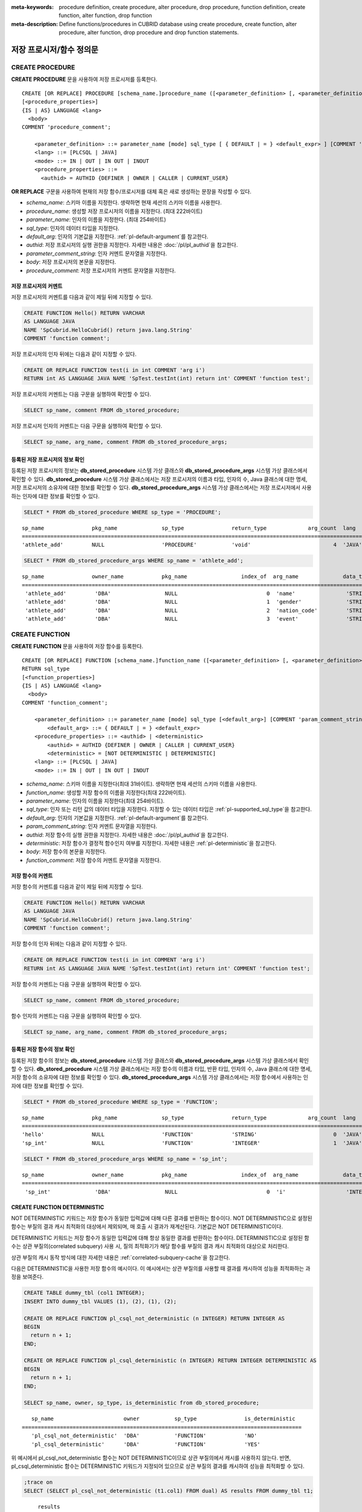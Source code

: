 
:meta-keywords: procedure definition, create procedure, alter procedure, drop procedure, function definition, create function, alter function, drop function
:meta-description: Define functions/procedures in CUBRID database using create procedure, create function, alter procedure, alter function, drop procedure and drop function statements.


*************************
저장 프로시저/함수 정의문
*************************

.. _create-procedure:

CREATE PROCEDURE
=================

**CREATE PROCEDURE** 문을 사용하여 저장 프로시저를 등록한다.

::

    CREATE [OR REPLACE] PROCEDURE [schema_name.]procedure_name ([<parameter_definition> [, <parameter_definition>] ...])
    [<procedure_properties>]
    {IS | AS} LANGUAGE <lang> 
      <body>
    COMMENT 'procedure_comment';
    
        <parameter_definition> ::= parameter_name [mode] sql_type [ { DEFAULT | = } <default_expr> ] [COMMENT 'parameter_comment_string']
        <lang> ::= [PLCSQL | JAVA]
        <mode> ::= IN | OUT | IN OUT | INOUT
        <procedure_properties> ::= 
          <authid> = AUTHID {DEFINER | OWNER | CALLER | CURRENT_USER}

**OR REPLACE** 구문을 사용하여 현재의 저장 함수/프로시저를 대체 혹은 새로 생성하는 문장을 작성할 수 있다.

*   *schema_name*: 스키마 이름을 지정한다. 생략하면 현재 세션의 스키마 이름을 사용한다.
*   *procedure_name*: 생성할 저장 프로시저의 이름을 지정한다. (최대 222바이트)
*   *parameter_name*: 인자의 이름을 지정한다. (최대 254바이트)
*   *sql_type*: 인자의 데이터 타입을 지정한다.
*   *default_arg*: 인자의 기본값을 지정한다. :ref:`pl-default-argument`\를 참고한다.
*   *authid*: 저장 프로시저의 실행 권한을 지정한다. 자세한 내용은 :doc:`/pl/pl_authid`\을 참고한다.
*   *parameter_comment_string*: 인자 커멘트 문자열을 지정한다.
*   *body*: 저장 프로시저의 본문을 지정한다.
*   *procedure_comment*: 저장 프로시저의 커멘트 문자열을 지정한다.

저장 프로시저의 커멘트
----------------------------------

저장 프로시저의 커멘트를 다음과 같이 제일 뒤에 지정할 수 있다. 

.. code-block:: sql


    CREATE FUNCTION Hello() RETURN VARCHAR
    AS LANGUAGE JAVA
    NAME 'SpCubrid.HelloCubrid() return java.lang.String'
    COMMENT 'function comment';

저장 프로시저의 인자 뒤에는 다음과 같이 지정할 수 있다.

.. code-block:: sql

    CREATE OR REPLACE FUNCTION test(i in int COMMENT 'arg i') 
    RETURN int AS LANGUAGE JAVA NAME 'SpTest.testInt(int) return int' COMMENT 'function test';

저장 프로시저의 커멘트는 다음 구문을 실행하여 확인할 수 있다.

.. code-block:: sql

    SELECT sp_name, comment FROM db_stored_procedure; 

저장 프로시저 인자의 커멘트는 다음 구문을 실행하여 확인할 수 있다.

.. code-block:: sql
          
    SELECT sp_name, arg_name, comment FROM db_stored_procedure_args;


등록된 저장 프로시저의 정보 확인
------------------------------------------

등록된 저장 프로시저의 정보는 **db_stored_procedure** 시스템 가상 클래스와 **db_stored_procedure_args** 시스템 가상 클래스에서 확인할 수 있다. 
**db_stored_procedure** 시스템 가상 클래스에서는 저장 프로시저의 이름과 타입, 인자의 수, Java 클래스에 대한 명세, 저장 프로시저의 소유자에 대한 정보를 확인할 수 있다.
**db_stored_procedure_args** 시스템 가상 클래스에서는 저장 프로시저에서 사용하는 인자에 대한 정보를 확인할 수 있다.

.. code-block:: sql

    SELECT * FROM db_stored_procedure WHERE sp_type = 'PROCEDURE';
    
::

    sp_name               pkg_name              sp_type               return_type             arg_count  lang                  authid                is_deterministic      target                                                                                      owner    code    comment             
    ============================================================================================================================================================================================================================================================================================
    'athlete_add'         NULL                  'PROCEDURE'           'void'                          4  'JAVA'                'DEFINER'             'NO'                  'Athlete.Athlete(java.lang.String, java.lang.String, java.lang.String, java.lang.String)'   'DBA'    NULL    NULL 

.. code-block:: sql
    
    SELECT * FROM db_stored_procedure_args WHERE sp_name = 'athlete_add';
    
::

    sp_name               owner_name            pkg_name                 index_of  arg_name              data_type             mode                  is_optional           default_value         comment           
    =======================================================================================================================================================================================================
     'athlete_add'         'DBA'                 NULL                            0  'name'                'STRING'              'IN'                  'NO'                  NULL                  NULL              
     'athlete_add'         'DBA'                 NULL                            1  'gender'              'STRING'              'IN'                  'NO'                  NULL                  NULL              
     'athlete_add'         'DBA'                 NULL                            2  'nation_code'         'STRING'              'IN'                  'NO'                  NULL                  NULL              
     'athlete_add'         'DBA'                 NULL                            3  'event'               'STRING'              'IN'                  'NO'                  NULL                  NULL


.. _create-function:

CREATE FUNCTION
=================

**CREATE FUNCTION** 문을 사용하여 저장 함수를 등록한다.

::

    CREATE [OR REPLACE] FUNCTION [schema_name.]function_name ([<parameter_definition> [, <parameter_definition>] ...])
    RETURN sql_type
    [<function_properties>]
    {IS | AS} LANGUAGE <lang> 
      <body>
    COMMENT 'function_comment';
    
        <parameter_definition> ::= parameter_name [mode] sql_type [<default_arg>] [COMMENT 'param_comment_string']
            <default_arg> ::= { DEFAULT | = } <default_expr>
        <procedure_properties> ::= <authid> | <deterministic>
            <authid> = AUTHID {DEFINER | OWNER | CALLER | CURRENT_USER}
            <deterministic> = [NOT DETERMINISTIC | DETERMINISTIC]
        <lang> ::= [PLCSQL | JAVA]
        <mode> ::= IN | OUT | IN OUT | INOUT

*   *schema_name*: 스키마 이름을 지정한다(최대 31바이트). 생략하면 현재 세션의 스키마 이름을 사용한다.
*   *function_name*: 생성할 저장 함수의 이름을 지정한다(최대 222바이트).
*   *parameter_name*: 인자의 이름을 지정한다(최대 254바이트).
*   *sql_type*: 인자 또는 리턴 값의 데이터 타입을 지정한다. 지정할 수 있는 데이터 타입은 :ref:`pl-supported_sql_type`\을 참고한다.
*   *default_arg*: 인자의 기본값을 지정한다. :ref:`pl-default-argument`\를 참고한다.
*   *param_comment_string*: 인자 커멘트 문자열을 지정한다.
*   *authid*: 저장 함수의 실행 권한을 지정한다. 자세한 내용은 :doc:`/pl/pl_authid`\을 참고한다.
*   *deterministic*: 저장 함수가 결정적 함수인지 여부를 지정한다. 자세한 내용은 :ref:`pl-deterministic`\을 참고한다.
*   *body*: 저장 함수의 본문을 지정한다.
*   *function_comment*: 저장 함수의 커멘트 문자열을 지정한다.

저장 함수의 커멘트
----------------------------------

저장 함수의 커멘트를 다음과 같이 제일 뒤에 지정할 수 있다. 

.. code-block:: sql

    CREATE FUNCTION Hello() RETURN VARCHAR
    AS LANGUAGE JAVA
    NAME 'SpCubrid.HelloCubrid() return java.lang.String'
    COMMENT 'function comment';

저장 함수의 인자 뒤에는 다음과 같이 지정할 수 있다.

.. code-block:: sql

    CREATE OR REPLACE FUNCTION test(i in int COMMENT 'arg i') 
    RETURN int AS LANGUAGE JAVA NAME 'SpTest.testInt(int) return int' COMMENT 'function test';

저장 함수의 커멘트는 다음 구문을 실행하여 확인할 수 있다.

.. code-block:: sql

    SELECT sp_name, comment FROM db_stored_procedure; 

함수 인자의 커멘트는 다음 구문을 실행하여 확인할 수 있다.

.. code-block:: sql
          
    SELECT sp_name, arg_name, comment FROM db_stored_procedure_args;

등록된 저장 함수의 정보 확인
------------------------------------------

등록된 저장 함수의 정보는 **db_stored_procedure** 시스템 가상 클래스와 **db_stored_procedure_args** 시스템 가상 클래스에서 확인할 수 있다. 
**db_stored_procedure** 시스템 가상 클래스에서는 저장 함수의 이름과 타입, 반환 타입, 인자의 수, Java 클래스에 대한 명세, 저장 함수의 소유자에 대한 정보를 확인할 수 있다. 
**db_stored_procedure_args** 시스템 가상 클래스에서는 저장 함수에서 사용하는 인자에 대한 정보를 확인할 수 있다.

.. code-block:: sql

    SELECT * FROM db_stored_procedure WHERE sp_type = 'FUNCTION';
    
::

    sp_name               pkg_name              sp_type               return_type             arg_count  lang                  authid                is_deterministic      target                                              owner      code      comment             
    ======================================================================================================================================================================================================================================================
    'hello'               NULL                  'FUNCTION'            'STRING'                        0  'JAVA'                'DEFINER'             'NO'                  'SpCubrid.HelloCubrid() return java.lang.String'    'DBA'      NULL      NULL                
    'sp_int'              NULL                  'FUNCTION'            'INTEGER'                       1  'JAVA'                'DEFINER'             'NO'                  'SpCubrid.SpInt(int) return int'                    'DBA'      NULL      NULL  

.. code-block:: sql
    
    SELECT * FROM db_stored_procedure_args WHERE sp_name = 'sp_int';
    
::

    sp_name               owner_name            pkg_name                 index_of  arg_name              data_type             mode                  is_optional           default_value         comment           
    =======================================================================================================================================================================================================
     'sp_int'              'DBA'                 NULL                            0  'i'                   'INTEGER'             'IN'                  'NO'                  NULL                  NULL    


CREATE FUNCTION DETERMINISTIC
------------------------------------------

NOT DETERMINISTIC 키워드는 저장 함수가 동일한 입력값에 대해 다른 결과를 반환하는 함수이다.
NOT DETERMINISTIC으로 설정된 함수는 부질의 결과 캐시 최적화의 대상에서 제외되며, 매 호출 시 결과가 재계산된다.
기본값은 NOT DETERMINISTIC이다.

DETERMINISTIC 키워드는 저장 함수가 동일한 입력값에 대해 항상 동일한 결과를 반환하는 함수이다. 
DETERMINISTIC으로 설정된 함수는 상관 부질의(correlated subquery) 사용 시, 질의 최적화기가 해당 함수를 부질의 결과 캐시 최적화의 대상으로 처리한다.

상관 부질의 캐시 동작 방식에 대한 자세한 내용은 :ref:`correlated-subquery-cache`\을 참고한다.

다음은 DETERMINISTIC을 사용한 저장 함수의 예시이다. 이 예시에서는 상관 부질의를 사용할 때 결과를 캐시하여 성능을 최적화하는 과정을 보여준다.

.. code-block:: sql

    CREATE TABLE dummy_tbl (col1 INTEGER);
    INSERT INTO dummy_tbl VALUES (1), (2), (1), (2);

    CREATE OR REPLACE FUNCTION pl_csql_not_deterministic (n INTEGER) RETURN INTEGER AS
    BEGIN
      return n + 1;
    END;

    CREATE OR REPLACE FUNCTION pl_csql_deterministic (n INTEGER) RETURN INTEGER DETERMINISTIC AS
    BEGIN
      return n + 1;
    END;

    SELECT sp_name, owner, sp_type, is_deterministic from db_stored_procedure;

::
    
    sp_name                      owner           sp_type               is_deterministic    
 ========================================================================================
    'pl_csql_not_deterministic'  'DBA'           'FUNCTION'            'NO'                
    'pl_csql_deterministic'      'DBA'           'FUNCTION'            'YES' 

위 예시에서 pl_csql_not_deterministic 함수는 NOT DETERMINISTIC이므로 상관 부질의에서 캐시를 사용하지 않는다.
반면, pl_csql_deterministic 함수는 DETERMINISTIC 키워드가 지정되어 있으므로 상관 부질의 결과를 캐시하여 성능을 최적화할 수 있다.

.. code-block:: sql
    
    ;trace on
    SELECT (SELECT pl_csql_not_deterministic (t1.col1) FROM dual) AS results FROM dummy_tbl t1;

::

      results
 =============
            2
            3
            2
            3
 
 === Auto Trace ===
    ...
    Trace Statistics:
      SELECT (time: 3, fetch: 44, fetch_time: 0, ioread: 0)
        SCAN (table: dba.dummy_tbl), (heap time: 0, fetch: 20, ioread: 0, readrows: 4, rows: 4)
        SUBQUERY (correlated)
          SELECT (time: 3, fetch: 24, fetch_time: 0, ioread: 0)
            SCAN (table: dual), (heap time: 0, fetch: 16, ioread: 0, readrows: 4, rows: 4)

pl_csql_not_deterministic 함수는 NOT DETERMINISTIC이므로 부질의 결과를 캐시하지 않는다.

.. code-block:: sql
    
    ;trace on
    SELECT (SELECT pl_csql_deterministic (t1.col1) FROM dual) AS results FROM dummy_tbl t1;

::

      results
 =============
            2
            3
            2
            3

 === Auto Trace ===
    ...
    Trace Statistics:
      SELECT (time: 3, fetch: 36, fetch_time: 0, ioread: 0)
        SCAN (table: dba.dummy_tbl), (heap time: 0, fetch: 20, ioread: 0, readrows: 4, rows: 4)
        SUBQUERY (correlated)
          SELECT (time: 3, fetch: 16, fetch_time: 0, ioread: 0)
            SCAN (table: dual), (heap time: 0, fetch: 8, ioread: 0, readrows: 2, rows: 2)
            SUBQUERY_CACHE (hit: 2, miss: 2, size: 150808, status: enabled)

pl_csql_deterministic 함수의 Trace 결과에서는 SUBQUERY_CACHE 항목이 표시되며(hit: 2, miss: 2, size: 150808, status: enabled), 첫 번째 결과 (2), (3)은 캐시에서 miss되었고, 이후 동일한 결과부터는 캐시에서 hit된 것을 확인할 수 있다.

ALTER PROCEDURE
================

**ALTER PROCEDURE** 문을 사용하여 저장 프로시저를 재컴파일할 수 있다.
저장 프로시저와 연관된 테이블의 스키마가 변경되더라도 자동으로 재컴파일되지 않으므로, 변경 사항을 반영하려면 사용자가 직접 재컴파일해야 한다.

::

    ALTER PROCEDURE [schema_name.]procedure_name COMPILE;

*   *schema_name*: 스키마 이름을 지정한다. 생략하면 현재 세션의 스키마 이름을 사용한다.
*   *procedure_name*: 재컴파일할 프로시저의 이름을 지정한다.

.. note::

    소유자를 변경하는 경우, 변경된 소유자로 저장 프로시저를 자동으로 재컴파일한다. 
    소유자를 변경하기 위해서는 :ref:`ALTER … OWNER<change-owner>`\을 참고한다.

다음은 테이블 스키마 변경 후 PL/CSQL을 재컴파일하여 정상적으로 실행할 수 있게 만드는 예이다.  

PL/CSQL에 Static SQL을 사용하는 저장 프로시저를 생성한 후 정상적으로 실행되는지 확인한다. 

.. code-block:: sql

    CREATE OR REPLACE PROCEDURE proc_stadium_code() AS
      n INTEGER;
    BEGIN
      SELECT code INTO n FROM stadium LIMIT 1;
      DBMS_OUTPUT.put_line('code :' || n);
    END;
    
    ;server-output on
    CALL proc_stadium_code();

::
    
    Result              
    ======================
      NULL                

    <DBMS_OUTPUT>
    ====
    code :30140

stadium 테이블의 code 컬럼 타입을 INTEGER에서 VARCHAR로 변경한 후 저장 프로시저를 실행하면 아래와 같은 에러가 발생한다.

.. code-block:: sql

    ALTER TABLE public.stadium MODIFY code VARCHAR;

    CALL proc_stadium_code();

::

    ERROR: Stored procedure execute error: 
      (line 4, column 3) internal server error

컬럼 타입 변경 정보가 기존에 컴파일된 PL/CSQL의 실행코드에 반영되지 않았기 때문에, 저장 프로시저를 재컴파일해야 정상적으로 실행할 수 있다.

.. code-block:: sql

    ALTER PROCEDURE proc_stadium_code COMPILE;

    CALL proc_stadium_code();

::

    Result              
    ======================
      NULL                

    <DBMS_OUTPUT>
    ====
    code :30140

ALTER FUNCTION
===============

**ALTER FUNCTION** 문을 사용하여 저장 함수를 재컴파일할 수 있다.
저장 함수와 연관된 테이블의 스키마가 변경되더라도 자동으로 재컴파일되지 않으므로, 변경 사항을 반영하려면 사용자가 직접 재컴파일해야 한다.

::

    ALTER FUNCTION [schema_name.]function_name COMPILE;

*   *schema_name*: 스키마 이름을 지정한다. 생략하면 현재 세션의 스키마 이름을 사용한다.
*   *function_name*: 재컴파일할 함수의 이름을 지정한다.

.. note::

    소유자를 변경하는 경우, 변경된 소유자로 저장 함수를 자동으로 재컴파일한다.
    소유자를 변경하기 위해서는 :ref:`ALTER … OWNER<change-owner>`\을 참고한다.

다음은 테이블 스키마 변경 후 PL/CSQL을 재컴파일하여 정상적으로 실행할 수 있게 만드는 예이다. 

PL/CSQL에 Static SQL을 사용하는 저장 함수를 생성한 후 정상적으로 실행되는지 확인한다.

.. code-block:: sql

    CREATE OR REPLACE FUNCTION func_stadium_code() RETURN INTEGER AS
      n INTEGER;
    BEGIN
      SELECT code INTO n FROM stadium LIMIT 1;
      RETURN n;
    END;
    
    CALL func_stadium_code();

::
    
    Result
    =============
    30140

stadium 테이블의 code 컬럼 타입을 INTEGER에서 VARCHAR로 변경한 후 저장 함수를 실행하면 아래와 같은 에러가 발생한다.

.. code-block:: sql

    ALTER TABLE public.stadium MODIFY code VARCHAR;

    CALL func_stadium_code();

::

    ERROR: Stored procedure execute error: 
      (line 4, column 3) internal server error

컬럼 타입 변경 정보가 기존에 컴파일된 PL/CSQL의 실행코드에 반영되지 않았기 때문에, 저장 함수를 재컴파일을 수행해야 정상적으로 실행할 수 있다.

.. code-block:: sql

    ALTER FUNCTION func_stadium_code COMPILE;

    CALL func_stadium_code();

::
    
    Result
    =============
    30140

DROP PROCEDURE
==============

CUBRID에서는 등록한 저장 프로시저를 **DROP PROCEDURE** 구문을 사용하여 삭제할 수 있다.
이 때, 여러 개의 *procedure_name* 을 콤마(,)로 구분하여 한꺼번에 여러 개의 저장 프로시저를 삭제할 수 있다.

::

    DROP PROCEDURE [schema_name.]procedure_name [{ , [schema_name.]procedure_name , ... }];

*   *schema_name*: 스키마 이름을 지정한다. 생략하면 현재 세션의 스키마 이름을 사용한다.
*   *procedure_name*: 제거할 프로시저의 이름을 지정한다.

.. code-block:: sql

    DROP PROCEDURE hello, public.sp_int;

저장 프로시저의 삭제는 프로시저를 등록한 사용자와 DBA의 구성원만 삭제할 수 있다.
예를 들어 'sp_int' 저장 프로시저를 **PUBLIC** 이 등록했다면, **PUBLIC** 또는 **DBA** 의 구성원만이 'sp_int' 저장 프로시저를 삭제할 수 있다.

DROP FUNCTION
==============

CUBRID에서는 등록한 저장 함수를 **DROP FUNCTION** 구문을 사용하여 삭제할 수 있다.
이 때, 여러 개의 *function_name* 을 콤마(,)로 구분하여 한꺼번에 여러 개의 저장 함수를 삭제할 수 있다.

::

    DROP FUNCTION [schema_name.]function_name [{, [schema_name.]function_name} ... ];

*   *schema_name*: 스키마 이름을 지정한다. 생략하면 현재 세션의 스키마 이름을 사용한다.
*   *function_name*: 제거할 함수의 이름을 지정한다.

.. code-block:: sql

    DROP FUNCTION hello, public.sp_int;

저장 함수의 삭제는 함수를 등록한 사용자와 DBA의 구성원만 삭제할 수 있다.
예를 들어 'sp_int' 저장 함수를 **PUBLIC** 이 등록했다면, **PUBLIC** 또는 **DBA** 의 구성원만이 'sp_int' 저장 함수를 삭제할 수 있다.
